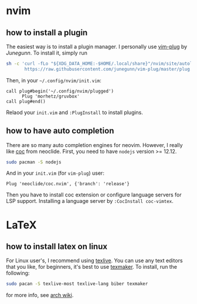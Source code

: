 * nvim
** how to install a plugin
The easiest way is to install a plugin manager. I personally use
[[https://github.com/junegunn/vim-plug][vim-plug]] by /Junegunn/.
To install it, simply run
#+begin_src sh
sh -c 'curl -fLo "${XDG_DATA_HOME:-$HOME/.local/share}"/nvim/site/autoload/plug.vim --create-dirs \
       https://raw.githubusercontent.com/junegunn/vim-plug/master/plug.vim'
#+end_src
Then, in your =~/.config/nvim/init.vim=:
#+begin_src vim
call plug#begin('~/.config/nvim/plugged')
      Plug 'morhetz/gruvbox'
call plug#end()
#+end_src
Relaod your =init.vim= and =:PlugInstall= to install plugins.

** how to have auto completion
There are so many auto completion engines for 
neovim. However, I really like 
[[https://github.com/neoclide/coc.nvim][coc]] from neoclide. First, you need to have =nodejs=
version >= 12.12.
#+begin_src sh
sudo pacman -S nodejs
#+end_src
And in your =init.vim= (for =vim-plug=) user:
#+begin_src vim
Plug 'neoclide/coc.nvim', {'branch': 'release'}
#+end_src
Then you have to install coc extension or configure language servers for LSP support.
Installing a language server by
=:CocInstall coc-vimtex=.
* LaTeX
** how to install latex on linux
For Linux user's, I recommend using [[https://tug.org/texlive/][texlive]].
You can use any text editors that you like, 
for beginners, it's best to use [[https://www.xm1math.net/texmaker/][texmaker]].
To install, run the following:
#+begin_src sh
sudo pacan -S texlive-most texlive-lang biber texmaker
#+end_src
for more info, see [[https://wiki.archlinux.org/title/TeX_Live][arch wiki]].
